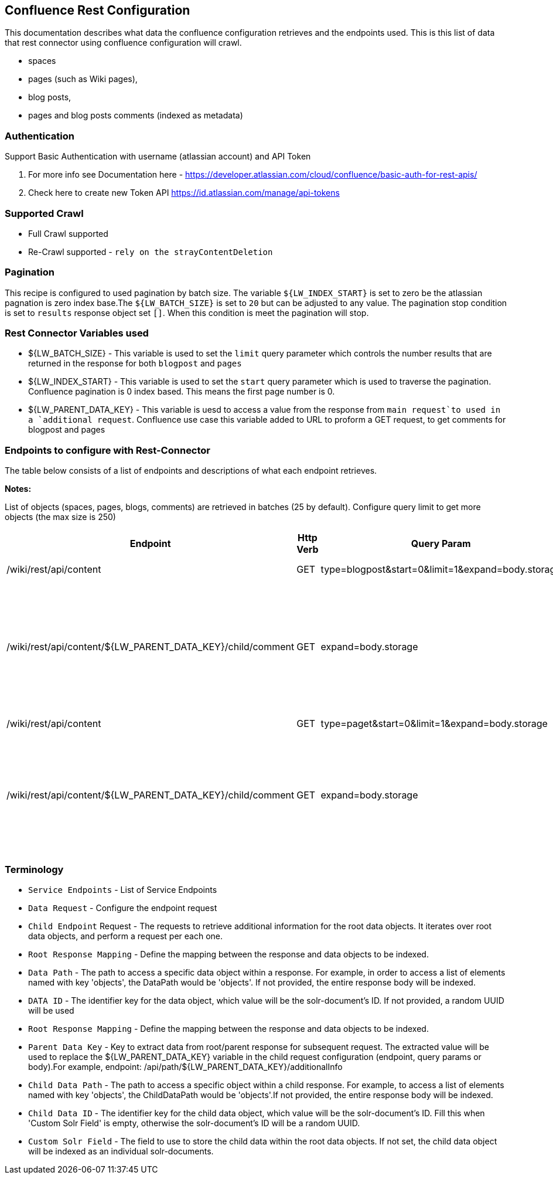 Confluence Rest Configuration
----------------------------
This documentation describes what data the confluence configuration retrieves and the endpoints used.
This is this list of data that rest connector using confluence configuration will crawl.

* spaces 
* pages (such as Wiki pages), 
* blog posts,  
* pages and blog posts comments (indexed as metadata) 

Authentication
~~~~~~~~~~~~~~~
Support Basic Authentication with username (atlassian account) and API Token

1. For more info see Documentation here - https://developer.atlassian.com/cloud/confluence/basic-auth-for-rest-apis/ 

2. Check here to create new Token API https://id.atlassian.com/manage/api-tokens


Supported Crawl
~~~~~~~~~~~~~~~
* Full Crawl supported
* Re-Crawl supported - `rely on the strayContentDeletion`

Pagination
~~~~~~~~~~~
This recipe is configured to used pagination by batch size. The variable `${LW_INDEX_START}` is set to zero be the atlassian pagnation is zero index base.The `${LW_BATCH_SIZE}` is set to `20` but can be adjusted to any value.
The pagination stop condition is set to `results` response object set `[]`. When this condition is meet the pagination will stop.

Rest Connector Variables used
~~~~~~~~~~~~~~~~~~~~~~~~~~~~~
* ${LW_BATCH_SIZE} - This variable is used to set the `limit` query parameter which controls the number results that are returned in the response for both `blogpost` and `pages`

* ${LW_INDEX_START} - This variable is used to set the `start` query parameter which is used to traverse the pagination. Confluence pagination is 0 index based. This means the first page number is 0.

* ${LW_PARENT_DATA_KEY} - This variable is uesd to access a value from the response from `main request`to used in a `additional request`. Confluence use case this variable added to URL to proform a GET request, to get comments for blogpost and pages


Endpoints to configure with Rest-Connector
~~~~~~~~~~~~~~~~~~~~~~~~~~~~~~~~~~~~~~~~~~
The table below consists of a list of endpoints and descriptions of what each endpoint retrieves.

*Notes:*

List of objects (spaces, pages, blogs, comments) are retrieved in batches (25 by default). Configure query limit to get more objects (the max size is 250)


[options="header"]
|=======================
|Endpoint|Http Verb |Query Param |Description |Request type
|/wiki/rest/api/content|GET    |type=blogpost&start=0&limit=1&expand=body.storage|get all blogpost from confluence|Data Request
|/wiki/rest/api/content/${LW_PARENT_DATA_KEY}/child/comment|GET|expand=body.storage|This endpoint gets all blogpost comments. The value of `id` from the main request needs to be assigned to the `${LW_PARENT_DATA_KEY}` variable so that the addtional feature can insert the value when building the GET url.  |Child Endpoint
|/wiki/rest/api/content | GET |type=paget&start=0&limit=1&expand=body.storage |get all pages from confluence |Data Request
|/wiki/rest/api/content/${LW_PARENT_DATA_KEY}/child/comment|GET|expand=body.storage|This endpoint gets all page comments. The value of `id` from the main request needs to be assigned to the `${LW_PARENT_DATA_KEY}` variable so that the addtional feature can insert the value when building the GET url.  |Child Endpoint
|=======================



Terminology
~~~~~~~~~~~~

* `Service Endpoints` - List of Service Endpoints
* `Data Request` - Configure the endpoint request
* `Child Endpoint` Request - The requests to retrieve additional information for the root data objects. It iterates over root data objects, and perform a request per each one.
* `Root Response Mapping` - Define the mapping between the response and data objects to be indexed.
* `Data Path` - The path to access a specific data object within a response. For example, in order to access a list of elements named with key 'objects', the DataPath would be 'objects'. If not provided, the entire response body will be indexed.
* `DATA ID` - The identifier key for the data object, which value will be the solr-document's ID. If not provided, a random UUID will be used

* `Root Response Mapping` - Define the mapping between the response and data objects to be indexed.
* `Parent Data Key` - Key to extract data from root/parent response for subsequent request. The extracted value will be used to replace the ${LW_PARENT_DATA_KEY} variable in the child request configuration (endpoint, query params or body).For example, endpoint: /api/path/${LW_PARENT_DATA_KEY}/additionalInfo

* `Child Data Path` - The path to access a specific object within a child response. For example, to access a list of elements named with key 'objects', the ChildDataPath would be 'objects'.If not provided, the entire response body will be indexed.

* `Child Data ID` - The identifier key for the child data object, which value will be the solr-document's ID. Fill this when 'Custom Solr Field' is empty, otherwise the solr-document's ID will be a random UUID.

* `Custom Solr Field` - The field to use to store the child data within the root data objects. If not set, the child data object will be indexed as an individual solr-documents.

